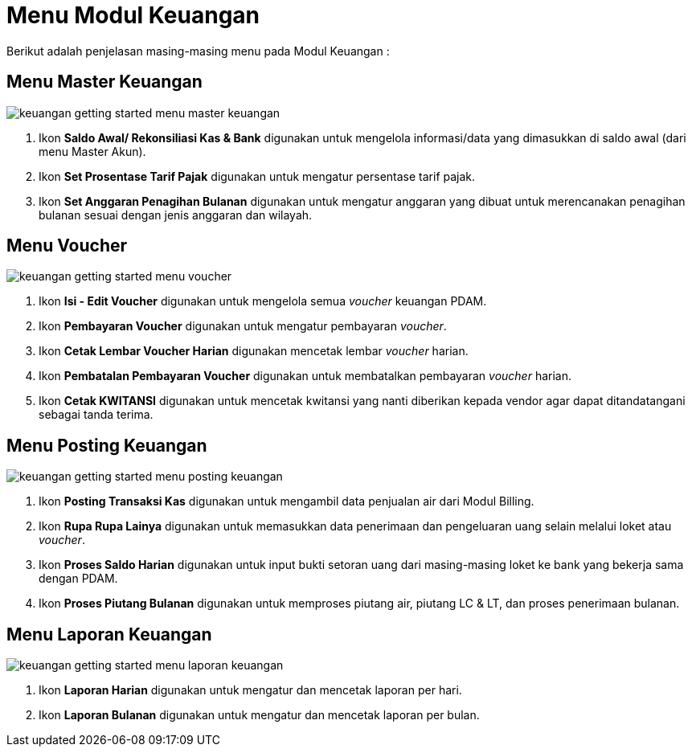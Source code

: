 = Menu Modul Keuangan

Berikut adalah penjelasan masing-masing menu pada Modul Keuangan : 

== Menu Master Keuangan

image::../images-keuangan/keuangan-getting-started-menu-master-keuangan.png[align="center"]

1. Ikon *Saldo Awal/ Rekonsiliasi Kas & Bank* digunakan untuk mengelola informasi/data yang dimasukkan di saldo awal (dari menu Master Akun).

2. Ikon *Set Prosentase Tarif Pajak* digunakan untuk mengatur persentase tarif pajak.

3. Ikon *Set Anggaran Penagihan Bulanan* digunakan untuk mengatur anggaran yang dibuat untuk merencanakan penagihan bulanan sesuai dengan jenis anggaran dan wilayah.

== Menu Voucher

image::../images-keuangan/keuangan-getting-started-menu-voucher.png[align="center"]

1. Ikon *Isi - Edit Voucher* digunakan untuk mengelola semua _voucher_ keuangan PDAM.

2. Ikon *Pembayaran Voucher* digunakan untuk mengatur pembayaran _voucher_.

3. Ikon *Cetak Lembar Voucher Harian* digunakan mencetak lembar _voucher_ harian.

4. Ikon *Pembatalan Pembayaran Voucher* digunakan untuk membatalkan pembayaran _voucher_ harian.

5. Ikon *Cetak KWITANSI* digunakan untuk mencetak kwitansi yang nanti diberikan kepada vendor agar dapat ditandatangani sebagai tanda terima.

== Menu Posting Keuangan

image::../images-keuangan/keuangan-getting-started-menu-posting-keuangan.png[align="center"]

1. Ikon *Posting Transaksi Kas* digunakan untuk mengambil data penjualan air dari Modul Billing.

2. Ikon *Rupa Rupa Lainya* digunakan untuk memasukkan data penerimaan dan pengeluaran uang selain melalui loket atau _voucher_.

3. Ikon *Proses Saldo Harian* digunakan untuk input bukti setoran uang dari masing-masing loket ke bank yang bekerja sama dengan PDAM.

4. Ikon *Proses Piutang Bulanan* digunakan untuk memproses piutang air, piutang LC & LT, dan proses penerimaan bulanan.

== Menu Laporan Keuangan

image::../images-keuangan/keuangan-getting-started-menu-laporan-keuangan.png[align="center"]

1. Ikon *Laporan Harian* digunakan untuk mengatur dan mencetak laporan per hari.

2. Ikon *Laporan Bulanan* digunakan untuk mengatur dan mencetak laporan per bulan.